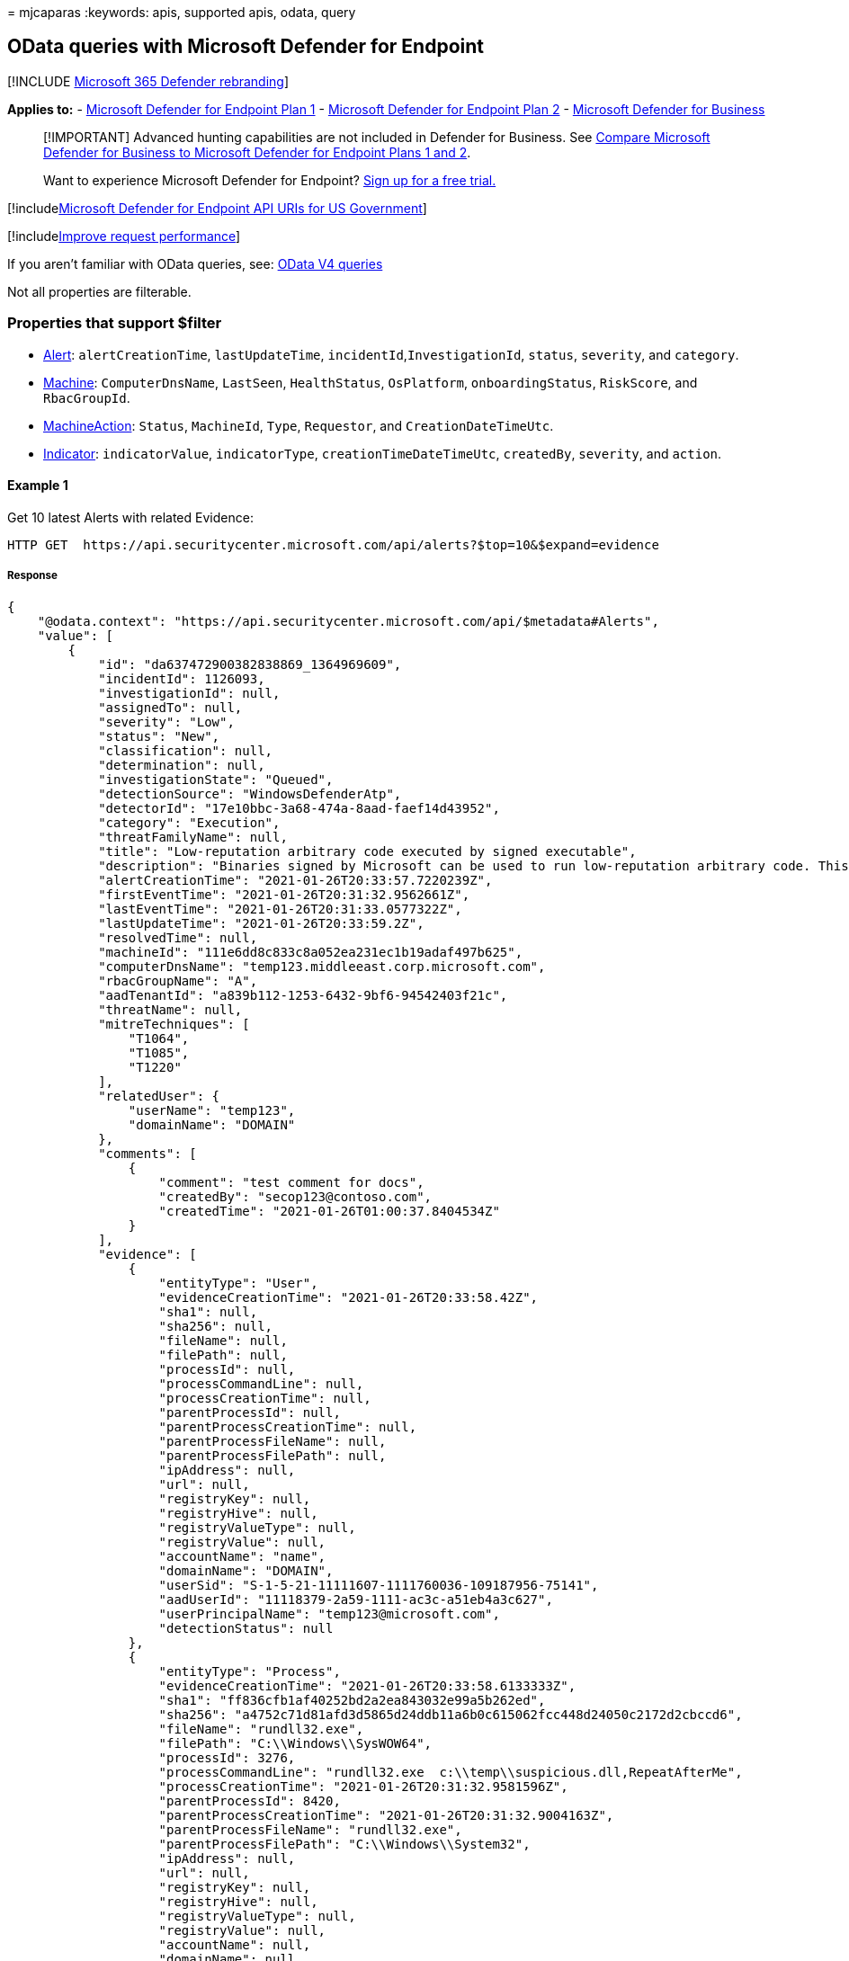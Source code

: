 = 
mjcaparas
:keywords: apis, supported apis, odata, query

== OData queries with Microsoft Defender for Endpoint

{empty}[!INCLUDE link:../../includes/microsoft-defender.md[Microsoft 365
Defender rebranding]]

*Applies to:* -
https://go.microsoft.com/fwlink/?linkid=2154037[Microsoft Defender for
Endpoint Plan 1] -
https://go.microsoft.com/fwlink/?linkid=2154037[Microsoft Defender for
Endpoint Plan 2] - link:../defender-business/index.yml[Microsoft
Defender for Business]

____
[!IMPORTANT] Advanced hunting capabilities are not included in Defender
for Business. See
link:../defender-business/compare-mdb-m365-plans.md#compare-microsoft-defender-for-business-to-microsoft-defender-for-endpoint-plans-1-and-2[Compare
Microsoft Defender for Business to Microsoft Defender for Endpoint Plans
1 and 2].
____

____
Want to experience Microsoft Defender for Endpoint?
https://signup.microsoft.com/create-account/signup?products=7f379fee-c4f9-4278-b0a1-e4c8c2fcdf7e&ru=https://aka.ms/MDEp2OpenTrial?ocid=docs-wdatp-exposedapis-abovefoldlink[Sign
up for a free trial.]
____

{empty}[!includelink:../../includes/microsoft-defender-api-usgov.md[Microsoft
Defender for Endpoint API URIs for US Government]]

{empty}[!includelink:../../includes/improve-request-performance.md[Improve
request performance]]

If you aren’t familiar with OData queries, see:
https://www.odata.org/documentation/[OData V4 queries]

Not all properties are filterable.

=== Properties that support $filter

* link:alerts.md[Alert]: `alertCreationTime`, `lastUpdateTime`,
`incidentId`,`InvestigationId`, `status`, `severity`, and `category`.
* link:machine.md[Machine]: `ComputerDnsName`, `LastSeen`,
`HealthStatus`, `OsPlatform`, `onboardingStatus`, `RiskScore`, and
`RbacGroupId`.
* link:machineaction.md[MachineAction]: `Status`, `MachineId`, `Type`,
`Requestor`, and `CreationDateTimeUtc`.
* link:ti-indicator.md[Indicator]: `indicatorValue`, `indicatorType`,
`creationTimeDateTimeUtc`, `createdBy`, `severity`, and `action`.

==== Example 1

Get 10 latest Alerts with related Evidence:

[source,http]
----
HTTP GET  https://api.securitycenter.microsoft.com/api/alerts?$top=10&$expand=evidence
----

===== Response

[source,json]
----
{
    "@odata.context": "https://api.securitycenter.microsoft.com/api/$metadata#Alerts",
    "value": [
        {
            "id": "da637472900382838869_1364969609",
            "incidentId": 1126093,
            "investigationId": null,
            "assignedTo": null,
            "severity": "Low",
            "status": "New",
            "classification": null,
            "determination": null,
            "investigationState": "Queued",
            "detectionSource": "WindowsDefenderAtp",
            "detectorId": "17e10bbc-3a68-474a-8aad-faef14d43952",
            "category": "Execution",
            "threatFamilyName": null,
            "title": "Low-reputation arbitrary code executed by signed executable",
            "description": "Binaries signed by Microsoft can be used to run low-reputation arbitrary code. This technique hides the execution of malicious code within a trusted process. As a result, the trusted process might exhibit suspicious behaviors, such as opening a listening port or connecting to a command-and-control (C&C) server.",
            "alertCreationTime": "2021-01-26T20:33:57.7220239Z",
            "firstEventTime": "2021-01-26T20:31:32.9562661Z",
            "lastEventTime": "2021-01-26T20:31:33.0577322Z",
            "lastUpdateTime": "2021-01-26T20:33:59.2Z",
            "resolvedTime": null,
            "machineId": "111e6dd8c833c8a052ea231ec1b19adaf497b625",
            "computerDnsName": "temp123.middleeast.corp.microsoft.com",
            "rbacGroupName": "A",
            "aadTenantId": "a839b112-1253-6432-9bf6-94542403f21c",
            "threatName": null,
            "mitreTechniques": [
                "T1064",
                "T1085",
                "T1220"
            ],
            "relatedUser": {
                "userName": "temp123",
                "domainName": "DOMAIN"
            },
            "comments": [
                {
                    "comment": "test comment for docs",
                    "createdBy": "secop123@contoso.com",
                    "createdTime": "2021-01-26T01:00:37.8404534Z"
                }
            ],
            "evidence": [
                {
                    "entityType": "User",
                    "evidenceCreationTime": "2021-01-26T20:33:58.42Z",
                    "sha1": null,
                    "sha256": null,
                    "fileName": null,
                    "filePath": null,
                    "processId": null,
                    "processCommandLine": null,
                    "processCreationTime": null,
                    "parentProcessId": null,
                    "parentProcessCreationTime": null,
                    "parentProcessFileName": null,
                    "parentProcessFilePath": null,
                    "ipAddress": null,
                    "url": null,
                    "registryKey": null,
                    "registryHive": null,
                    "registryValueType": null,
                    "registryValue": null,
                    "accountName": "name",
                    "domainName": "DOMAIN",
                    "userSid": "S-1-5-21-11111607-1111760036-109187956-75141",
                    "aadUserId": "11118379-2a59-1111-ac3c-a51eb4a3c627",
                    "userPrincipalName": "temp123@microsoft.com",
                    "detectionStatus": null
                },
                {
                    "entityType": "Process",
                    "evidenceCreationTime": "2021-01-26T20:33:58.6133333Z",
                    "sha1": "ff836cfb1af40252bd2a2ea843032e99a5b262ed",
                    "sha256": "a4752c71d81afd3d5865d24ddb11a6b0c615062fcc448d24050c2172d2cbccd6",
                    "fileName": "rundll32.exe",
                    "filePath": "C:\\Windows\\SysWOW64",
                    "processId": 3276,
                    "processCommandLine": "rundll32.exe  c:\\temp\\suspicious.dll,RepeatAfterMe",
                    "processCreationTime": "2021-01-26T20:31:32.9581596Z",
                    "parentProcessId": 8420,
                    "parentProcessCreationTime": "2021-01-26T20:31:32.9004163Z",
                    "parentProcessFileName": "rundll32.exe",
                    "parentProcessFilePath": "C:\\Windows\\System32",
                    "ipAddress": null,
                    "url": null,
                    "registryKey": null,
                    "registryHive": null,
                    "registryValueType": null,
                    "registryValue": null,
                    "accountName": null,
                    "domainName": null,
                    "userSid": null,
                    "aadUserId": null,
                    "userPrincipalName": null,
                    "detectionStatus": "Detected"
                },
                {
                    "entityType": "File",
                    "evidenceCreationTime": "2021-01-26T20:33:58.42Z",
                    "sha1": "8563f95b2f8a284fc99da44500cd51a77c1ff36c",
                    "sha256": "dc0ade0c95d6db98882bc8fa6707e64353cd6f7767ff48d6a81a6c2aef21c608",
                    "fileName": "suspicious.dll",
                    "filePath": "c:\\temp",
                    "processId": null,
                    "processCommandLine": null,
                    "processCreationTime": null,
                    "parentProcessId": null,
                    "parentProcessCreationTime": null,
                    "parentProcessFileName": null,
                    "parentProcessFilePath": null,
                    "ipAddress": null,
                    "url": null,
                    "registryKey": null,
                    "registryHive": null,
                    "registryValueType": null,
                    "registryValue": null,
                    "accountName": null,
                    "domainName": null,
                    "userSid": null,
                    "aadUserId": null,
                    "userPrincipalName": null,
                    "detectionStatus": "Detected"
                }
            ]
        },
        ...
    ]
}
----

==== Example 2

Get all the alerts last updated after 2019-11-22 00:00:00:

[source,http]
----
HTTP GET  https://api.securitycenter.microsoft.com/api/alerts?$filter=lastUpdateTime+ge+2019-11-22T00:00:00Z
----

===== Response

[source,json]
----
{
    "@odata.context": "https://api.securitycenter.microsoft.com/api/$metadata#Alerts",
    "value": [
        {
            "id": "da637308392288907382_-880718168",
            "incidentId": 7587,
            "investigationId": 723156,
            "assignedTo": "secop123@contoso.com",
            "severity": "Low",
            "status": "New",
            "classification": "TruePositive",
            "determination": null,
            "investigationState": "Queued",
            "detectionSource": "WindowsDefenderAv",
            "category": "SuspiciousActivity",
            "threatFamilyName": "Meterpreter",
            "title": "Suspicious 'Meterpreter' behavior was detected",
            "description": "Malware and unwanted software are undesirable applications that perform annoying, disruptive, or harmful actions on affected machines. Some of these undesirable applications can replicate and spread from one machine to another. Others are able to receive commands from remote attackers and perform activities associated with cyber attacks.\n\nA malware is considered active if it is found running on the machine or it already has persistence mechanisms in place. Active malware detections are assigned higher severity ratings.\n\nBecause this malware was active, take precautionary measures and check for residual signs of infection.",
            "alertCreationTime": "2020-07-20T10:53:48.7657932Z",
            "firstEventTime": "2020-07-20T10:52:17.6654369Z",
            "lastEventTime": "2020-07-20T10:52:18.1362905Z",
            "lastUpdateTime": "2020-07-20T10:53:50.19Z",
            "resolvedTime": null,
            "machineId": "12ee6dd8c833c8a052ea231ec1b19adaf497b625",
            "computerDnsName": "temp123.middleeast.corp.microsoft.com",
            "rbacGroupName": "MiddleEast",
            "aadTenantId": "a839b112-1253-6432-9bf6-94542403f21c",
            "threatName": null,
            "mitreTechniques": [
                "T1064",
                "T1085",
                "T1220"
            ],
            "relatedUser": {
                "userName": "temp123",
                "domainName": "DOMAIN"
            },
            "comments": [
                {
                    "comment": "test comment for docs",
                    "createdBy": "secop123@contoso.com",
                    "createdTime": "2020-07-21T01:00:37.8404534Z"
                }
            ],
            "evidence": []
        }
        ...
    ]
}
----

==== Example 3

Get all the devices with `High' `RiskScore':

[source,http]
----
HTTP GET  https://api.securitycenter.microsoft.com/api/machines?$filter=riskScore+eq+'High'
----

===== Response

[source,json]
----
{
    "@odata.context": "https://api.securitycenter.microsoft.com/api/$metadata#Machines",
    "value": [
        {
            "id": "1e5bc9d7e413ddd7902c2932e418702b84d0cc07",
            "computerDnsName": "mymachine1.contoso.com",
            "firstSeen": "2018-08-02T14:55:03.7791856Z",
            "lastSeen": "2021-01-25T07:27:36.052313Z",
            "osPlatform": "Windows10" "Windows11",
            "osProcessor": "x64",
            "version": "1901",
            "lastIpAddress": "10.166.113.46",
            "lastExternalIpAddress": "167.220.203.175",
            "osBuild": 19042,
            "healthStatus": "Active",
            "deviceValue": "Normal",
            "rbacGroupName": "The-A-Team",
            "riskScore": "High",
            "exposureLevel": "Low",
            "aadDeviceId": "fd2e4d29-7072-4195-aaa5-1af139b78028",
            "machineTags": [
                "Tag1",
                "Tag2"
            ],
            "ipAddresses": [
                {
                    "ipAddress": "10.166.113.47",
                    "macAddress": "8CEC4B897E73",
                    "operationalStatus": "Up"
                },
                {
                    "ipAddress": "2a01:110:68:4:59e4:3916:3b3e:4f96",
                    "macAddress": "8CEC4B897E73",
                    "operationalStatus": "Up"
                }
            ]
        },
        ...
    ]
}
----

==== Example 4

Get top 100 devices with `HealthStatus' not equals to `Active':

[source,http]
----
HTTP GET  https://api.securitycenter.microsoft.com/api/machines?$filter=healthStatus+ne+'Active'&$top=100 
----

===== Response

[source,json]
----
{
    "@odata.context": "https://api.securitycenter.microsoft.com/api/$metadata#Machines",
    "value": [
        {
            "id": "1e5bc9d7e413ddd7902c2932e418702b84d0cc07",
            "computerDnsName": "mymachine1.contoso.com",
            "firstSeen": "2018-08-02T14:55:03.7791856Z",
            "lastSeen": "2021-01-25T07:27:36.052313Z",
            "osPlatform": "Windows10",
            "osProcessor": "x64",
            "version": "1901",
            "lastIpAddress": "10.166.113.46",
            "lastExternalIpAddress": "167.220.203.175",
            "osBuild": 19042,
            "healthStatus": "Active",
            "deviceValue": "Normal",
            "rbacGroupName": "The-A-Team",
            "riskScore": "Low",
            "exposureLevel": "Low",
            "aadDeviceId": "fd2e4d29-7072-4195-aaa5-1af139b78028",
            "machineTags": [
                "Tag1",
                "Tag2"
            ],
            "ipAddresses": [
                {
                    "ipAddress": "10.166.113.47",
                    "macAddress": "8CEC4B897E73",
                    "operationalStatus": "Up"
                },
                {
                    "ipAddress": "2a01:110:68:4:59e4:3916:3b3e:4f96",
                    "macAddress": "8CEC4B897E73",
                    "operationalStatus": "Up"
                }
            ]
        },
        ...
    ]
}
----

==== Example 5

Get all the devices that last seen after 2018-10-20:

[source,http]
----
HTTP GET  https://api.securitycenter.microsoft.com/api/machines?$filter=lastSeen gt 2018-08-01Z
----

===== Response

[source,json]
----
{
    "@odata.context": "https://api.securitycenter.microsoft.com/api/$metadata#Machines",
    "value": [
        {
            "id": "1e5bc9d7e413ddd7902c2932e418702b84d0cc07",
            "computerDnsName": "mymachine1.contoso.com",
            "firstSeen": "2018-08-02T14:55:03.7791856Z",
            "lastSeen": "2021-01-25T07:27:36.052313Z",
            "osPlatform": "Windows10",
            "osProcessor": "x64",
            "version": "1901",
            "lastIpAddress": "10.166.113.46",
            "lastExternalIpAddress": "167.220.203.175",
            "osBuild": 19042,
            "healthStatus": "Active",
            "deviceValue": "Normal",
            "rbacGroupName": "The-A-Team",
            "riskScore": "Low",
            "exposureLevel": "Low",
            "aadDeviceId": "fd2e4d29-7072-4195-aaa5-1af139b78028",
            "machineTags": [
                "Tag1",
                "Tag2"
            ],
            "ipAddresses": [
                {
                    "ipAddress": "10.166.113.47",
                    "macAddress": "8CEC4B897E73",
                    "operationalStatus": "Up"
                },
                {
                    "ipAddress": "2a01:110:68:4:59e4:3916:3b3e:4f96",
                    "macAddress": "8CEC4B897E73",
                    "operationalStatus": "Up"
                }
            ]
        },
        ...
    ]
}
----

==== Example 6

Get all the Anti-Virus scans that the user
Analyst@examples.onmicrosoft.com created using Microsoft Defender for
Endpoint:

[source,http]
----
HTTP GET  https://api.securitycenter.microsoft.com/api/machineactions?$filter=requestor eq 'Analyst@contoso.com' and type eq 'RunAntiVirusScan'
----

===== Response

[source,json]
----
json{
    "@odata.context": "https://api.securitycenter.microsoft.com/api/$metadata#MachineActions",
    "value": [
        {
            "id": "2e9da30d-27f6-4208-81f2-9cd3d67893ba",
            "type": "RunAntiVirusScan",
            "scope": "Full",
            "requestor": "Analyst@contoso.com",
            "requestorComment": "Check machine for viruses due to alert 3212",
            "status": "Succeeded",
            "machineId": "f46b9bb259ed4a7fb9981b73510e3cc7aa81ec1f",
            "computerDnsName": "desktop-39g9tgl",
            "creationDateTimeUtc": "2018-12-04T12:18:27.1293487Z",
            "lastUpdateTimeUtc": "2018-12-04T12:18:57.5511934Z",
            "relatedFileInfo": null
        },
        ...
    ]
}
----

==== Example 7

Get the count of open alerts for a specific device:

[source,http]
----
HTTP GET  https://api.securitycenter.microsoft.com/api/machines/123321d0c675eaa415b8e5f383c6388bff446c62/alerts/$count?$filter=status ne 'Resolved'
----

===== Response

[source,json]
----
4
----

==== Example 8

Get all the devices with `computerDnsName' starting with `mymachine':

[source,http]
----
HTTP GET  https://api.securitycenter.microsoft.com/api/machines?$filter=startswith(computerDnsName,'mymachine')
----

===== Response

[source,json]
----
json{
    "@odata.context": "https://api.securitycenter.microsoft.com/api/$metadata#Machines",
    "value": [
        {
            "id": "1e5bc9d7e413ddd7902c2932e418702b84d0cc07",
            "computerDnsName": "mymachine1.contoso.com",
            "firstSeen": "2018-08-02T14:55:03.7791856Z",
            "lastSeen": "2021-01-25T07:27:36.052313Z",
            "osPlatform": "Windows10",
            "osProcessor": "x64",
            "version": "1901",
            "lastIpAddress": "10.166.113.46",
            "lastExternalIpAddress": "167.220.203.175",
            "osBuild": 19042,
            "healthStatus": "Active",
            "deviceValue": "Normal",
            "rbacGroupName": "The-A-Team",
            "riskScore": "Low",
            "exposureLevel": "Low",
            "aadDeviceId": "fd2e4d29-7072-4195-aaa5-1af139b78028",
            "machineTags": [
                "Tag1",
                "Tag2"
            ],
            "ipAddresses": [
                {
                    "ipAddress": "10.166.113.47",
                    "macAddress": "8CEC4B897E73",
                    "operationalStatus": "Up"
                },
                {
                    "ipAddress": "2a01:110:68:4:59e4:3916:3b3e:4f96",
                    "macAddress": "8CEC4B897E73",
                    "operationalStatus": "Up"
                }
            ]
        },
        ...
    ]
}
----

=== See also

link:apis-intro.md[Microsoft Defender for Endpoint APIs]
